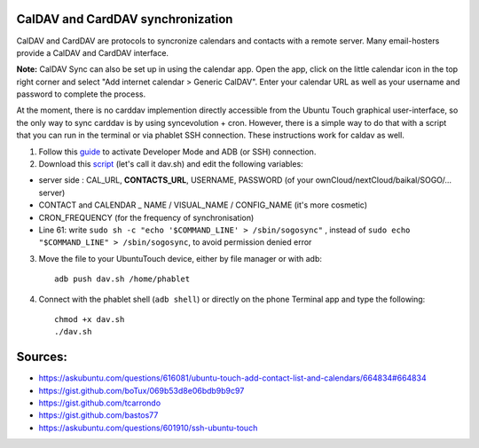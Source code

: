 CalDAV and CardDAV synchronization
==================================

CalDAV and CardDAV are protocols to syncronize calendars and contacts with a remote server. Many email-hosters provide a CalDAV and CardDAV interface.

**Note:** CalDAV Sync can also be set up in using the calendar app. Open the app, click on the little calendar icon in the top right corner and select "Add internet calendar > Generic CalDAV". Enter your calendar URL as well as your username and password to complete the process.

At the moment, there is no carddav implemention directly accessible from the Ubuntu Touch graphical user-interface, so the only way to sync carddav is by using syncevolution + cron. However, there is a simple way to do that with a script that you can run in the terminal or via phablet SSH connection. These instructions work for caldav as well.

1) Follow this `guide <https://docs.ubports.com/en/latest/userguide/advanceduse/adb.html>`_ to activate Developer Mode and ADB (or SSH) connection.


2) Download this `script <https://gist.github.com/bastos77/0c47a94dd0bf3e394f879c0ff42b7839>`_ (let's call it dav.sh) and edit the following variables: 

* server side : CAL_URL, **CONTACTS_URL**, USERNAME, PASSWORD (of your ownCloud/nextCloud/baikal/SOGO/... server)
* CONTACT and CALENDAR _ NAME / VISUAL_NAME / CONFIG_NAME (it's more cosmetic)
* CRON_FREQUENCY (for the frequency of synchronisation)
* Line 61: write ``sudo sh -c "echo '$COMMAND_LINE' > /sbin/sogosync"`` , instead of ``sudo echo "$COMMAND_LINE" > /sbin/sogosync``, to avoid permission denied error

3) Move the file to your UbuntuTouch device, either by file manager or with adb:: 

    adb push dav.sh /home/phablet

4) Connect with the phablet shell (``adb shell``) or directly on the phone Terminal app and type the following::

    chmod +x dav.sh
    ./dav.sh


Sources:
========

* https://askubuntu.com/questions/616081/ubuntu-touch-add-contact-list-and-calendars/664834#664834
* https://gist.github.com/boTux/069b53d8e06bdb9b9c97
* https://gist.github.com/tcarrondo
* https://gist.github.com/bastos77
* https://askubuntu.com/questions/601910/ssh-ubuntu-touch


